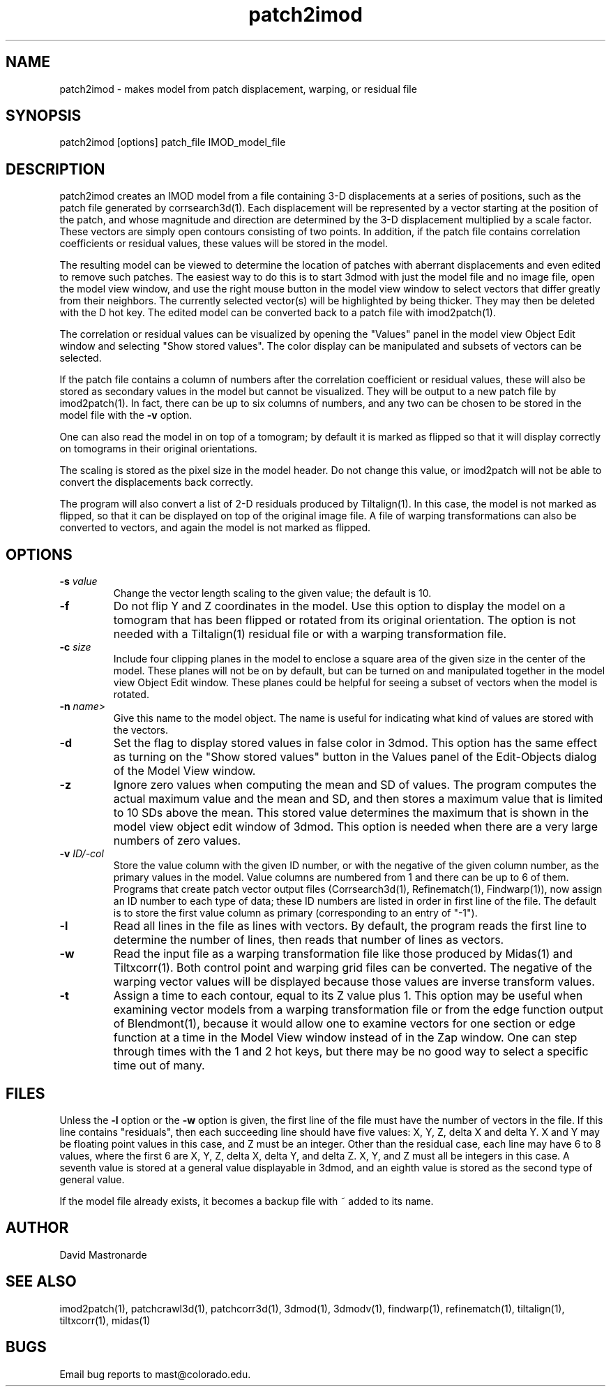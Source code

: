 .na
.nh
.TH patch2imod 1 2.42 IMOD
.SH NAME
patch2imod \- makes model from patch displacement, warping, or residual file
.SH SYNOPSIS
patch2imod  [options]  patch_file  IMOD_model_file
.SH DESCRIPTION
patch2imod creates an IMOD model from a file containing 3-D displacements at
a series of positions, such as the patch file generated by corrsearch3d(1).
Each displacement will be represented by a vector starting at the position
of the patch, and whose magnitude and direction are determined by the 3-D
displacement multiplied by a scale factor.  These vectors are simply open
contours consisting
of two points.  In addition, if the patch file contains correlation
coefficients or residual values, these values will be stored in the model.
.P
The resulting model can be viewed to determine the location of patches with 
aberrant displacements and even edited to remove such patches.  The
easiest way to do this is to start 3dmod with just the model file and no
image file, open the model view window, and use the right mouse button in
the model view window to select vectors that differ greatly from 
their neighbors.  The currently selected vector(s) will be highlighted by
being thicker.
They may then be deleted with the D hot key.  The edited
model can be converted back to a patch file with imod2patch(1).
.P
The correlation or residual values can be visualized by opening the "Values"
panel in the model view Object Edit window and selecting "Show stored values".
The color display can be manipulated and subsets of vectors can be selected.
.P
If the patch file contains a column of numbers after the correlation
coefficient or residual values, these will also be stored as secondary
values in the model but cannot be visualized.  They will be
output to a new patch file by imod2patch(1).  In fact, there can be up
to six columns of numbers, and any two can be chosen to be stored in
the model file with the \fB-v\fR option.
.P
One can also
read the model in on top of a tomogram; by default it is marked as flipped so
that it will display correctly on tomograms in their original orientations.
.P
The scaling is stored as the pixel size in the model header.  Do not change
this value, or imod2patch will not be able to convert the displacements back
correctly.
.P
The program will also convert a list of 2-D residuals produced by Tiltalign(1).
In this case, the model is not marked as flipped, so that it can be displayed
on top of the original image file.  A file of warping transformations can also
be converted to vectors, and again the model is not marked as flipped.
.SH OPTIONS
.TP
.B -s \fIvalue\fR
Change the vector length scaling to the given value; the default is 10.
.TP
.B -f
Do not flip Y and Z coordinates in the model.  Use this option to display the
model on a tomogram that has been flipped or rotated from its original
orientation.  The option is not needed with a Tiltalign(1) residual file or
with a warping transformation file.
.TP
.B -c \fIsize\fR
Include four clipping planes in the model to enclose a square area of the
given size in the center of the model.  These planes will not be on by default,
but can be turned on and manipulated together in the model view Object Edit
window.  These planes could be helpful for seeing a subset of vectors when the
model is rotated.
.TP
.B -n \fIname>
Give this name to the model object.  The name is useful for indicating what
kind of values are stored with the vectors.
.TP
.B -d
Set the flag to display stored values in false color in 3dmod.  This option has
the same effect as turning on the "Show stored values" button in the Values
panel of the Edit-Objects dialog of the Model View window.
.TP
.B -z
Ignore zero values when computing the mean and SD of values.  The program
computes the actual maximum value and the mean and SD, and then stores a
maximum value that is limited to 10 SDs above the mean.  This stored value
determines the maximum that is shown in the model view object edit window of
3dmod.  This option is needed when there are a very large numbers of zero values.
.TP
.B -v \fIID/-col\fR
Store the value column with the given ID number, or with the negative
of the given column number, as the primary values in the
model.  Value columns are numbered from 1 and there can be up to 6 of
them.  Programs that create patch vector output files (Corrsearch3d(1),
Refinematch(1), Findwarp(1)), now assign an ID number
to each type of data; these ID numbers are listed in order in first
line of the file.  The default is to store the first value column as primary
(corresponding to an entry of "-1").
.TP
.B -l
Read all lines in the file as lines with vectors.  By default, the program
reads the first line to determine the number of lines, then reads that
number of lines as vectors. 
.TP
.B -w
Read the input file as a warping transformation file like those produced by Midas(1)
and Tiltxcorr(1).  Both control point and warping grid files can be
converted.  The negative of the warping vector values will be displayed
because those values are inverse transform values.
.TP
.B -t
Assign a time to each contour, equal to its Z value plus 1.  This option may
be useful when examining vector models from a warping transformation file or
from the edge function output of Blendmont(1), because it would allow one to
examine vectors for one section or edge function at a time in the Model View
window instead of in the Zap window.  One can step through times with the 1
and 2 hot keys, but there may be no good way to select a specific time out of
many.
.SH FILES
Unless the 
.B -l
option or the 
.B -w
option is given, the first line of the file must have the number of vectors in
the file.  If this line contains "residuals", then each succeeding line
should have five values: X, Y, Z, delta X and delta Y.  X and Y may be
floating point values in this case, and Z must be an integer.  Other than the
residual case, each line may have 6 to 8 values, where the first 6 are X, Y,
Z, delta X, delta Y, and delta Z.  X, Y, and Z must all be integers in this
case.  A seventh value is stored at a general value displayable in 3dmod,
and an eighth value is stored as the second type of general value.
.P
If the model file already exists, it becomes a backup file with ~ added to its
name.
.SH AUTHOR
David Mastronarde
.SH SEE ALSO
imod2patch(1), patchcrawl3d(1), patchcorr3d(1), 3dmod(1), 3dmodv(1),
findwarp(1), refinematch(1), tiltalign(1), tiltxcorr(1), midas(1)
.SH BUGS
Email bug reports to mast@colorado.edu.
